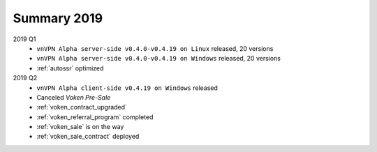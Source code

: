 .. _summary2019:

Summary 2019
============

2019 Q1
   - ``vnVPN Alpha server-side v0.4.0-v0.4.19 on Linux`` released, 20 versions
   - ``vnVPN Alpha server-side v0.4.0-v0.4.19 on Windows`` released, 20 versions
   - :ref:`autossr` optimized

2019 Q2
   - ``vnVPN Alpha client-side v0.4.19 on Windows`` released
   - Canceled `Voken Pre-Sale`
   - :ref:`voken_contract_upgraded`
   - :ref:`voken_referral_program` completed
   - :ref:`voken_sale` is on the way
   - :ref:`voken_sale_contract` deployed

